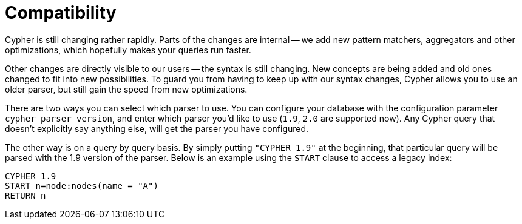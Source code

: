 [[cypher-compatibility]]
Compatibility
=============

Cypher is still changing rather rapidly.
Parts of the changes are internal -- we add new pattern matchers, aggregators and other optimizations, which hopefully makes your queries run faster.

Other changes are directly visible to our users -- the syntax is still changing.
New concepts are being added and old ones changed to fit into new possibilities.
To guard you from having to keep up with our syntax changes, Cypher allows you to use an older parser, but still gain the speed from new optimizations.

There are two ways you can select which parser to use.
You can configure your database with the configuration parameter +cypher_parser_version+, and enter which parser you'd like to use (`1.9`, `2.0` are supported now).
Any Cypher query that doesn't explicitly say anything else, will get the parser you have configured.

The other way is on a query by query basis.
By simply putting +"CYPHER 1.9"+ at the beginning, that particular query will be parsed with the 1.9 version of the parser.
Below is an example using the +START+ clause to access a legacy index:

[source,cypher]
----
CYPHER 1.9
START n=node:nodes(name = "A")
RETURN n
----


